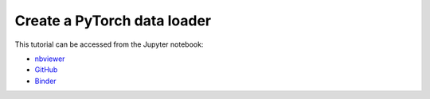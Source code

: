 ############################################################################################
Create a **PyTorch** data loader
############################################################################################

This tutorial can be accessed from the Jupyter notebook:

- `nbviewer <https://nbviewer.org/github/kamilazdybal/pykitPIV/blob/main/jupyter-notebooks/demo-pykitPIV-10-PyTorch-dataloader.ipynb>`_

- `GitHub <https://github.com/kamilazdybal/pykitPIV/blob/main/jupyter-notebooks/demo-pykitPIV-10-PyTorch-dataloader.ipynb>`_

- `Binder <https://mybinder.org/v2/gh/kamilazdybal/pykitPIV/HEAD?urlpath=%2Fdoc%2Ftree%2Fjupyter-notebooks%2Fdemo-pykitPIV-10-PyTorch-dataloader.ipynb>`_

